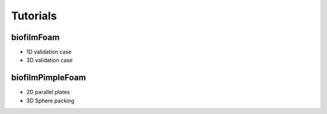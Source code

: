 Tutorials
=========

biofilmFoam
-----------

- 1D validation case

- 3D validation case

biofilmPimpleFoam
-----------------

- 2D parallel plates

- 3D Sphere packing
